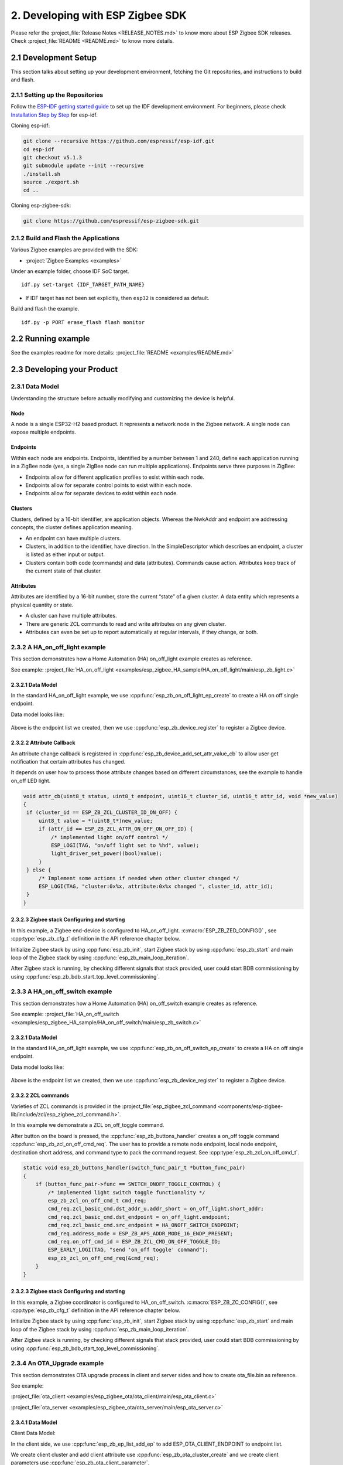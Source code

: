 2. Developing with ESP Zigbee SDK
=================================

Please refer the :project_file:`Release Notes <RELEASE_NOTES.md>` to know more about ESP Zigbee SDK releases. Check :project_file:`README <README.md>` to know more details.

2.1 Development Setup
---------------------

This section talks about setting up your development environment, fetching the Git repositories, and instructions to build and flash.


2.1.1 Setting up the Repositories
~~~~~~~~~~~~~~~~~~~~~~~~~~~~~~~~~
Follow the `ESP-IDF getting started guide <https://docs.espressif.com/projects/esp-idf/en/latest/esp32/get-started/index.html>`_ to set up the IDF development environment. For beginners, please check `Installation Step by Step <https://docs.espressif.com/projects/esp-idf/en/v5.1.3/esp32h2/get-started/linux-macos-setup.html#installation-step-by-step>`_ for esp-idf.

Cloning esp-idf:

.. code-block:: bash

   git clone --recursive https://github.com/espressif/esp-idf.git
   cd esp-idf
   git checkout v5.1.3
   git submodule update --init --recursive
   ./install.sh
   source ./export.sh
   cd ..

Cloning esp-zigbee-sdk:

.. code-block:: bash

   git clone https://github.com/espressif/esp-zigbee-sdk.git


2.1.2 Build and Flash the Applications
~~~~~~~~~~~~~~~~~~~~~~~~~~~~~~~~~~~~~~

Various Zigbee examples are provided with the SDK:

-  :project:`Zigbee Examples <examples>`

Under an example folder, choose IDF SoC target.

::

   idf.py set-target {IDF_TARGET_PATH_NAME}

-  If IDF target has not been set explicitly, then ``esp32`` is
   considered as default.

Build and flash the example.

::

   idf.py -p PORT erase_flash flash monitor


2.2 Running example
-------------------

See the examples readme for more details: :project_file:`README <examples/README.md>`

2.3 Developing your Product
---------------------------

2.3.1 Data Model
~~~~~~~~~~~~~~~~

Understanding the structure before actually modifying and customizing
the device is helpful.

.. figure:: ../_static/datamodel.png
    :align: center
    :alt: ESP Zigbee Data Model
    :figclass: align-center
    
Node
^^^^
A node is a single ESP32-H2 based product. It represents a network node in the Zigbee network. A single node can expose multiple endpoints.

Endpoints
^^^^^^^^^

Within each node are endpoints. Endpoints, identified by a number between 1 and 240, define each application running in a ZigBee node (yes, a single ZigBee node can run multiple applications).
Endpoints serve three purposes in ZigBee:

- Endpoints allow for different application profiles to exist within each node.
- Endpoints allow for separate control points to exist within each node.
- Endpoints allow for separate devices to exist within each node.

Clusters
^^^^^^^^

Clusters, defined by a 16-bit identifier, are application objects. Whereas the NwkAddr and endpoint are addressing concepts, the cluster defines application meaning.

- An endpoint can have multiple clusters.
- Clusters, in addition to the identifier, have direction. In the SimpleDescriptor which describes an endpoint, a cluster is listed as either input or output.
- Clusters contain both code (commands) and data (attributes). Commands cause action. Attributes keep track of the current state of that cluster.

Attributes
^^^^^^^^^^

Attributes are identified by a 16-bit number, store the current “state” of a given cluster. A data entity which represents a physical quantity or state.

- A cluster can have multiple attributes.
- There are generic ZCL commands to read and write attributes on any given cluster.
- Attributes can even be set up to report automatically at regular intervals, if they change, or both.


2.3.2 A HA_on_off_light example
~~~~~~~~~~~~~~~~~~~~~~~~~~~~~~~

This section demonstrates how a Home Automation (HA) on_off_light example creates as reference.

See example: :project_file:`HA_on_off_light <examples/esp_zigbee_HA_sample/HA_on_off_light/main/esp_zb_light.c>`

2.3.2.1 Data Model
^^^^^^^^^^^^^^^^^^
In the standard HA_on_off_light example, we use :cpp:func:`esp_zb_on_off_light_ep_create` to create a HA on off single endpoint.

Data model looks like:

.. figure:: ../_static/HA_on_off_light.png
    :align: center
    :alt: ESP Zigbee Data Model
    :figclass: align-center

Above is the endpoint list we created, then we use :cpp:func:`esp_zb_device_register` to register a Zigbee device.


2.3.2.2 Attribute Callback
^^^^^^^^^^^^^^^^^^^^^^^^^^

An attribute change callback is registered in :cpp:func:`esp_zb_device_add_set_attr_value_cb` to allow user get notification that certain attributes has changed.

It depends on user how to process those attribute changes based on different circumstances, see the example to handle on_off LED light.

.. code-block:: c

   void attr_cb(uint8_t status, uint8_t endpoint, uint16_t cluster_id, uint16_t attr_id, void *new_value)
   {
    if (cluster_id == ESP_ZB_ZCL_CLUSTER_ID_ON_OFF) {
        uint8_t value = *(uint8_t*)new_value;
        if (attr_id == ESP_ZB_ZCL_ATTR_ON_OFF_ON_OFF_ID) {
            /* implemented light on/off control */
            ESP_LOGI(TAG, "on/off light set to %hd", value);
            light_driver_set_power((bool)value);
        }
    } else {
        /* Implement some actions if needed when other cluster changed */
        ESP_LOGI(TAG, "cluster:0x%x, attribute:0x%x changed ", cluster_id, attr_id);
    }
   }


2.3.2.3 Zigbee stack Configuring and starting
^^^^^^^^^^^^^^^^^^^^^^^^^^^^^^^^^^^^^^^^^^^^^
In this example, a Zigbee end-device is configured to HA_on_off_light. :c:macro:`ESP_ZB_ZED_CONFIG()` , see :cpp:type:`esp_zb_cfg_t` definition in the API reference chapter below.

Initialize Zigbee stack by using :cpp:func:`esp_zb_init`, start Zigbee stack by using :cpp:func:`esp_zb_start` and main loop of the Zigbee stack by using :cpp:func:`esp_zb_main_loop_iteration`.

After Zigbee stack is running, by checking different signals that stack provided, user could start BDB commissioning by using :cpp:func:`esp_zb_bdb_start_top_level_commissioning`.

2.3.3 A HA_on_off_switch example
~~~~~~~~~~~~~~~~~~~~~~~~~~~~~~~~

This section demonstrates how a Home Automation (HA) on_off_switch example creates as reference.

See example: :project_file:`HA_on_off_switch <examples/esp_zigbee_HA_sample/HA_on_off_switch/main/esp_zb_switch.c>`


2.3.2.1 Data Model
^^^^^^^^^^^^^^^^^^
In the standard HA_on_off_light example, we use :cpp:func:`esp_zb_on_off_switch_ep_create` to create a HA on off single endpoint.

Data model looks like:

.. figure:: ../_static/HA_on_off_switch.png
    :align: center
    :alt: ESP Zigbee Data Model
    :figclass: align-center

Above is the endpoint list we created, then we use :cpp:func:`esp_zb_device_register` to register a Zigbee device.

2.3.2.2 ZCL commands
^^^^^^^^^^^^^^^^^^^^
Varieties of ZCL commands is provided in the :project_file:`esp_zigbee_zcl_command <components/esp-zigbee-lib/include/zcl/esp_zigbee_zcl_command.h>`.

In this example we demonstrate a ZCL on_off_toggle command.

After button on the board is pressed, the :cpp:func:`esp_zb_buttons_handler` creates a on_off toggle command :cpp:func:`esp_zb_zcl_on_off_cmd_req`. The user has to provide a remote node endpoint, local node endpoint, destination short address, and command type to pack the command request. See :cpp:type:`esp_zb_zcl_on_off_cmd_t`.

.. code-block:: c

   static void esp_zb_buttons_handler(switch_func_pair_t *button_func_pair)
   {
       if (button_func_pair->func == SWITCH_ONOFF_TOGGLE_CONTROL) {
           /* implemented light switch toggle functionality */
           esp_zb_zcl_on_off_cmd_t cmd_req;
           cmd_req.zcl_basic_cmd.dst_addr_u.addr_short = on_off_light.short_addr;
           cmd_req.zcl_basic_cmd.dst_endpoint = on_off_light.endpoint;
           cmd_req.zcl_basic_cmd.src_endpoint = HA_ONOFF_SWITCH_ENDPOINT;
           cmd_req.address_mode = ESP_ZB_APS_ADDR_MODE_16_ENDP_PRESENT;
           cmd_req.on_off_cmd_id = ESP_ZB_ZCL_CMD_ON_OFF_TOGGLE_ID;
           ESP_EARLY_LOGI(TAG, "send 'on_off toggle' command");
           esp_zb_zcl_on_off_cmd_req(&cmd_req);
       }
   }

2.3.2.3 Zigbee stack Configuring and starting
^^^^^^^^^^^^^^^^^^^^^^^^^^^^^^^^^^^^^^^^^^^^^
In this example, a Zigbee coordinator is configured to HA_on_off_switch. :c:macro:`ESP_ZB_ZC_CONFIG()`, see :cpp:type:`esp_zb_cfg_t` definition in the API reference chapter below.

Initialize Zigbee stack by using :cpp:func:`esp_zb_init`, start Zigbee stack by using :cpp:func:`esp_zb_start` and main loop of the Zigbee stack by using :cpp:func:`esp_zb_main_loop_iteration`.

After Zigbee stack is running, by checking different signals that stack provided, user could start BDB commissioning by using :cpp:func:`esp_zb_bdb_start_top_level_commissioning`.

2.3.4 An OTA_Upgrade example
~~~~~~~~~~~~~~~~~~~~~~~~~~~~
This section demonstrates OTA upgrade process in client and server sides and how to create ota_file.bin as reference.

See example:

:project_file:`ota_client <examples/esp_zigbee_ota/ota_client/main/esp_ota_client.c>`

:project_file:`ota_server <examples/esp_zigbee_ota/ota_server/main/esp_ota_server.c>`


2.3.4.1 Data Model
^^^^^^^^^^^^^^^^^^
Client Data Model:

In the client side, we use :cpp:func:`esp_zb_ep_list_add_ep` to add ESP_OTA_CLIENT_ENDPOINT to endpoint list.

We create client cluster and add client attribute use :cpp:func:`esp_zb_ota_cluster_create` and we create client parameters use :cpp:func:`esp_zb_ota_client_parameter`.

The :cpp:type:`esp_zb_ota_cluster_cfg_t` contains mandatory attributes for OTA client and the :cpp:type:`esp_zb_ota_upgrade_client_parameter_t` contains parameters for OTA client.

The details and definitions see in the API reference chapter below.

Data model looks like:

.. figure:: ../_static/ota_client.png
    :align: center
    :alt: ESP Zigbee Data Model
    :figclass: align-center

Server Data Model:

In the server side, we use :cpp:func:`esp_zb_ep_list_add_ep` to add ESP_OTA_SERVER_ENDPOINT to endpoint list.

We create server cluster and add server parameters use :cpp:func:`esp_zb_ota_server_parameter`. The :cpp:type:`esp_zb_ota_upgrade_server_parameter_t` contains parameters for OTA server.

The details and definitions see in the API reference chapter below.

Data model looks like:

.. figure:: ../_static/ota_server.png
    :align: center
    :alt: ESP Zigbee Data Model
    :figclass: align-center

Configure the OTA server for initialization with :c:macro:`ESP_ZB_OTA_CONFIG()`, see :cpp:type:`esp_zb_ota_cfg_t` definition in the API reference chapter below.

Initialize the OTA cluster (server part) and load the ota file by using :cpp:func:`esp_zb_ota_server_init`. OTA server starts and insert ota file to upgrade mechanism by using :cpp:func:`esp_zb_ota_server_start`.


2.3.4.2 OTA Upgrade Process
^^^^^^^^^^^^^^^^^^^^^^^^^^^
- After server starts, server send OTA image notify (20 sec after startup - it is scheduled in application) to client. Then client send the query image request to server.
- On receipt of the query image request, server initializes by loading the client that holds the three field values (manufacturer code, image type and new file version). If the client values matches with server values, server send response back to client. Otherwise, it shall discard the command and no further processing shall continue.

Following diagram explains the OTA upgrade process in detail:

.. figure:: ../_static/zigbee-ota-upgrade-process.png
    :align: center
    :alt: ESP Zigbee OTA Upgrade
    :figclass: align-center

- There will be ``OTA_UPGRADE_OFFSET_TIME``, calculated by the difference between upgrade time and current time and use it as upgrade delay between client finished receiving image from server and start to apply new image.
- Server gets the upgrade bin file (ota_file.bin) and transmit it through OTA process. After OTA finish, the client receive the upgrade bin file and trigger restart. For details see the esp_ota_client :project_file:`README <examples/esp_zigbee_ota/ota_client/README.md>`.
- It would take approximately 15-20 minutes to complete the OTA upgrade process with default upgrade bin file (ota_file.bin). Time will be varies depends on the size of the ota upgrade image file.

2.3.4.3 ota_file.bin
^^^^^^^^^^^^^^^^^^^^
ota_file.bin is upgrade bin file for client side to upgrade, bin file can be generated by compiling any other user project. Default name is (ota_file.bin) that corresponds to the name and type configured in :project_file:`esp_ota_server.h <examples/esp_zigbee_ota/ota_server/main/esp_ota_server.h>` and place it under :project:`ota_server <examples/esp_zigbee_ota/ota_server>`.

Default upgrade bin file (ota_file.bin) is only valid for target ``esp32h2``. It is just for demo purpose.

The user has to provide the upgrade file for client side if they want to upgrade based on their project and target selected. Place it under :project:`ota_server <examples/esp_zigbee_ota/ota_server>`. The filename and filetype should corresponds to file configuration in :project_file:`esp_ota_server.h <examples/esp_zigbee_ota/ota_server/main/esp_ota_server.h>` by modifying it accordingly.

2.3.4.4 Partition Table
^^^^^^^^^^^^^^^^^^^^^^^
The OTA example use a pre-defined partition table which supports two app partitions: ``factory`` and ``OTA_0``. Please refer to :project_file:`partitions <examples/esp_zigbee_ota/ota_client/partitions.csv>` for more information.

On first boot, the bootloader will load the image contained on the ``factory`` partition (i.e. the example image). This triggers an OTA upgrade. A new image will save into the ``OTA_0`` partition. Next, it updates the ``ota_data`` partition to indicate which image should boot after the next reset. Upon reset, the bootloader reads the contents of the ``ota_data`` partition to determine which image is selected to upgrade.

2.3.4.5 OTA Upgrade Status Callback
^^^^^^^^^^^^^^^^^^^^^^^^^^^^^^^^^^^
OTA upgrade status callback for client is registered in :cpp:func:`esp_zb_device_add_ota_upgrade_status_cb` to allow the user get OTA upgrade process status. See :cpp:type:`esp_zb_zcl_ota_upgrade_status_t`.

.. code-block:: c

   static void esp_zb_ota_upgrade_status_cb (esp_zb_zcl_ota_upgrade_status_t status)
   {
      ESP_LOGI(TAG, "OTA upgrade status:%d", status);
   }

2.3.4.6 Zigbee Stack Configuring and Starting
^^^^^^^^^^^^^^^^^^^^^^^^^^^^^^^^^^^^^^^^^^^^^
In this example, a Zigbee end-device is configured to ota_client :c:macro:`ESP_ZB_ZED_CONFIG()` and a Zigbee coordinator is configured to ota_server :c:macro:`ESP_ZB_ZC_CONFIG()`, see :cpp:type:`esp_zb_cfg_t` definition in the API reference chapter below.

Initialize Zigbee stack by using :cpp:func:`esp_zb_init`, start Zigbee stack by using :cpp:func:`esp_zb_start` and main loop of the Zigbee stack by using :cpp:func:`esp_zb_main_loop_iteration`.

After Zigbee stack is running, by checking different signals that stack provided, user could start BDB commissioning by using :cpp:func:`esp_zb_bdb_start_top_level_commissioning`.

.. todo::
   2.3.5 Adding customized devices

2.4 Debugging
-------------

If you encounter any functionality issues with the Zigbee SDK, the following debugging tips may be helpful.

2.4.1 Zigbee API Lock
~~~~~~~~~~~~~~~~~~~~~

The Zigbee SDK APIs are not thread-safe, so it's mandatory to acquire the lock before calling any Zigbee APIs, except that the call site is in Zigbee callbacks which are from Zigbee task.

An example code block:

.. code-block:: c

   #include "esp_zigbee_core.h"

   void application_task(void *pvParameters)
   {
      ......
      esp_zb_lock_acquire(portMAX_DELAY);

      esp_zb_zcl_on_off_cmd_req(cmd_req);

      esp_zb_lock_release();
      ......
   }

The same lock is acquired in `esp_zb_main_loop_iteration()` when the Zigbee task is not idle.

2.4.2 Stack Size
~~~~~~~~~~~~~~~~

Insufficient stack size often leads to unexpected runtime issues, you may use `uxTaskGetStackHighWaterMark() <https://docs.espressif.com/projects/esp-idf/en/latest/esp32/api-reference/system/freertos_idf.html#_CPPv427uxTaskGetStackHighWaterMark12TaskHandle_t>`_ FreeRTOS API to monitor the stack usage of tasks.

2.4.3 Sniffer and Wireshark
~~~~~~~~~~~~~~~~~~~~~~~~~~~

Analyzing the packet flow captured by a sniffer is an effective method for understanding Zigbee protocol and troubleshooting issues.

To setup a sniffer for 802.15.4, you'll require the following:

- A host machine running `Pyspinel <https://openthread.io/guides/pyspinel>`_ and `Wireshark <https://www.wireshark.org/>`_
- A 802.15.4 enabled devkit (ESP32-H2, ESP32-C6, etc) running `ot_rcp <https://github.com/espressif/esp-idf/tree/master/examples/openthread/ot_rcp>`_

Follow the steps in `Packet Sniffing with Pyspinel <https://openthread.io/guides/pyspinel/sniffer>`_ to set up the sniffer.

Please note that the Wireshark configuration provided in the link above is intended for the Thread protocol. For Zigbee, you'll need to make the following configuration:

1. Go to the Wireshark **Preferences** > **Protocols** > **IEEE 802.15.4**, configure the 802.15.4 as bellow:

.. figure:: ../_static/Wireshark_802154.png
    :align: center
    :alt: Wireshark_802154
    :figclass: align-center


2. Go to the Wireshark **Preferences** > **Protocols** > **ZigBee**:

.. figure:: ../_static/Wireshark_Zigbee.png
    :align: center
    :alt: Wireshark_Preferences
    :figclass: align-center


3. Add the Pre-configured keys for packet decryption, the default key in the examples is `5A:69:67:42:65:65:41:6C:6C:69:61:6E:63:65:30:39` ("ZigbeeAlliance09")

.. figure:: ../_static/Wireshark_Zigbee_key.png
    :align: center
    :alt: Wireshark_Zigbee_key
    :figclass: align-center

Now you can check the Zigbee packet flow in Wireshark.

2.4.4 Enable Trace Logging
~~~~~~~~~~~~~~~~~~~~~~~~~~

The trace logging feature outputs additional logs for debugging purpose, it's disabled by default in the SDK.

Here take the :project:`HA_on_off_light <examples/esp_zigbee_HA_sample/HA_on_off_light>` as an example. To enable trace logging, follow these steps:

1. Navigate to the example directory and run the command:

.. code-block:: bash

   idf.py menuconfig

2. Go to **Component config** > **Zigbee** > **Zigbee Enable** > **Zigbee trace log option** > **Zigbee Trace Enable**, enable the ``Zigbee Trace Enable`` option.

3. Call :cpp:func:`esp_zb_set_trace_level_mask` before :cpp:func:`esp_zb_init` to configure the trace level and mask. Please refer to `esp_zigbee_trace.h <https://github.com/espressif/esp-zigbee-sdk/blob/main/components/esp-zigbee-lib/include/esp_zigbee_trace.h>`_ for the masks.

.. code-block:: c

   #include "esp_zigbee_trace.h"

   static void esp_zb_task(void *pvParameters)
   {
   #if CONFIG_ESP_ZB_TRACE_ENABLE
      esp_zb_set_trace_level_mask(ESP_ZB_TRACE_LEVEL_CRITICAL, ESP_ZB_TRACE_SUBSYSTEM_MAC | ESP_ZB_TRACE_SUBSYSTEM_APP);
   #endif

      /* initialize Zigbee stack */
      esp_zb_cfg_t zb_nwk_cfg = ESP_ZB_ZED_CONFIG();
      esp_zb_init(&zb_nwk_cfg);
      ......
   }

4. Enabling trace logging will increase code size. You may need to increase `factory` partition size in the ``partitions.csv`` file:

.. code-block:: bash

   # Name,   Type, SubType, Offset,  Size, Flags
   nvs,        data, nvs,      0x9000,  0x6000,
   phy_init,   data, phy,      0xf000,  0x1000,
   factory,    app,  factory,  , 1200K,
   zb_storage, data, fat,      , 16K,
   zb_fct,     data, fat,      , 1K,

5. Excessive logging can lead to watchdog timeout for the idle task. Therefore, temporarily disable the idle task watchdog:

.. only:: esp32 or esp32s3

    ::

        `ESP_TASK_WDT_CHECK_IDLE_TASK_CPU0` and `ESP_TASK_WDT_CHECK_IDLE_TASK_CPU1`.

.. only:: esp32c3 or esp32c2 or esp32c6 or esp32h2

    ::

        `ESP_TASK_WDT_CHECK_IDLE_TASK_CPU0`.

Finally, build and run the example. You will now see more debugging logs in the output.


2.4.5 Assertion Failures
~~~~~~~~~~~~~~~~~~~~~~~~

There are certain assertions in the SDK that prevent the stack from running into specific situations. Typically, logs and backtraces from `idf.py monitor` help identify the location of the assertion issue, so you may figure out what's wrong with the implementation.

However, this approach may not be effective when the assertion occurs in the Zigbee library due to incomplete debug information in the library. In such cases, you can assist in debugging by sharing us the logs along with the corresponding ELF file (it's within the project `build` folder after compilation, e.g., build/on_off_light_bulb.elf).

Please capture the entire log using a serial tool like `screen`` or `minicom`. The output will resemble the following:

.. code-block:: c

   ^[[0;32mI (579) ESP_ZB_ON_OFF_LIGHT: Start network steering^[[0m
   ^[[0;32mI (2959) ESP_ZB_ON_OFF_LIGHT: Network steering was not successful (status: ESP_FAIL)^[[0m

   assert failed: esp_zb_app_signal_handler esp_zb_light.c:70 (false)
   Core  0 register dump:
   MEPC    : 0x4080063e  RA      : 0x408074c6  SP      : 0x4084f090  GP      : 0x4080d5a0
   TP      : 0x4083e428  T0      : 0x37363534  T1      : 0x7271706f  T2      : 0x33323130
   S0/FP   : 0x00000085  S1      : 0x00000001  A0      : 0x4084f0cc  A1      : 0x4080da59
   A2      : 0x00000001  A3      : 0x00000029  A4      : 0x00000001  A5      : 0x40817000
   A6      : 0x00000004  A7      : 0x76757473  S2      : 0x00000009  S3      : 0x4084f1e2
   S4      : 0x4080da58  S5      : 0x00000000  S6      : 0x00000000  S7      : 0x00000000
   S8      : 0x00000000  S9      : 0x00000000  S10     : 0x00000000  S11     : 0x00000000
   T3      : 0x6e6d6c6b  T4      : 0x6a696867  T5      : 0x66656463  T6      : 0x62613938
   MSTATUS : 0x00001881  MTVEC   : 0x40800001  MCAUSE  : 0x00000007  MTVAL   : 0x00000000
   MHARTID : 0x00000000

   Stack memory:
   4084f090: 0x40809aa6 0x40809ad2 0x42073910 0x4080bdea 0x4080dd04 0x42073910 0x4080dce8 0x4207382c
   4084f0b0: 0x4080dd14 0x4084f0c4 0x4080dd18 0x4207381c 0x4080da58 0x00003037 0x4084f520 0x65737361
   4084f0d0: 0x66207472 0x656c6961 0x65203a64 0x7a5f7073 0x70615f62 0x69735f70 0x6c616e67 0x6e61685f
   4084f0f0: 0x72656c64 0x70736520 0x5f627a5f 0x6867696c 0x3a632e74 0x28203037 0x736c6166 0x42002965
   4084f110: 0x00000000 0xffffffff 0x4080f198 0x4084f368 0x00000008 0x4084f158 0x00000003 0x42004ce4
   4084f130: 0x00000000 0x00000000 0x00000000 0x0000004b 0x4080f759 0x00000000 0x00000339 0x4204ba5e
   4084f150: 0x420737d0 0x420734b4 0x00000042 0x4204be28 0x40850000 0x4084f1e8 0x4080f759 0x4201f83a
   4084f170: 0x00000019 0x00000000 0x00000042 0x4201ebb6 0x00000000 0x00000000 0x0000004d 0x000000c0
   4084f190: 0x00000019 0x00000000 0x00000000 0x42000000 0x4084fd94 0x40850000 0x0000004d 0x000000c0
   4084f1b0: 0x00000019 0xffffffff 0x00000b8f 0x4200756e 0x00000000 0x00001800 0x40817944 0x40800a9c
   4084f1d0: 0x00000008 0x4084f208 0x00000003 0x000000c0 0x00001800 0x00000008 0x00000019 0x40800b1c
   4084f1f0: 0x00000000 0x00000000 0x00000000 0x00000000 0x00000000 0x00000000 0x0000004d 0x000000c0
   4084f210: 0x00000019 0xffffffff 0x4084fd94 0x4200cc44 0x00000000 0x00000000 0x000000aa 0x408107d8
   4084f230: 0x00000000 0x00000000 0x00000019 0x4203bc0c 0x00000001 0x00000001 0x00000001 0x4201f05a
   4084f250: 0x00000000 0x4203bbb2 0x00190000 0x404f4d19 0x00000000 0x00000000 0x00000000 0x00000000
   4084f270: 0x00000000 0x00000000 0x00000000 0x4203b852 0x00000000 0x00000000 0x4084fd74 0x4200ca7e
   4084f290: 0x00000000 0x00000000 0x00000000 0x42007178 0x00000008 0x00000000 0x00000000 0x00000000
   4084f2b0: 0x00000002 0x00000000 0x00000006 0x00000bb8 0x00000000 0x00000000 0x00000000 0x4080995a
   4084f2d0: 0x00000000 0x00000000 0x00000000 0x00000000 0x00000000 0x00000000 0x00000000 0x00000000
   4084f2f0: 0x00000000 0xa5a5a5a5 0xa5a5a5a5 0xa5a5a5a5 0xa5a5a5a5 0xa5a5a5a5 0x00000154 0x4084f0e0
   4084f310: 0x000000f4 0x4080e534 0x4080e534 0x4084f30c 0x4080e52c 0x00000014 0x4084fe34 0x4084fe34
   4084f330: 0x4084f30c 0x00000000 0x00000005 0x4084e308 0x6267695a 0x6d5f6565 0x006e6961 0x00000000
   4084f350: 0x00000000 0x4084f300 0x00000005 0x00000001 0x00000000 0x00000000 0x00000009 0x40817bf4
   4084f370: 0x40817c5c 0x40817cc4 0x00000000 0x00000000 0x00000001 0x00000000 0x00000000 0x00000000
   4084f390: 0x4205ef9e 0x00000000 0x00000000 0x00000000 0x00000000 0x00000000 0x00000000 0x00000000
   4084f3b0: 0x00000000 0x00000000 0x00000000 0x00000000 0x00000000 0x00000000 0x00000000 0x00000000
   4084f3d0: 0x00000000 0x00000000 0x00000000 0x00000000 0x00000000 0x00000000 0x00000000 0x00000000
   4084f3f0: 0x00000000 0x00000000 0x00000000 0x00000000 0x00000000 0x00000000 0x00000000 0x00000000
   4084f410: 0x00000000 0x00000000 0x00000000 0x00000000 0x00000000 0x00000000 0x00000000 0x00000000
   4084f430: 0x00000000 0x00000000 0x00000000 0x00000000 0x00000000 0x00000000 0x00000000 0x00000000
   4084f450: 0x00000000 0x00000000 0x00000000 0x40000000 0x00000054 0x00000000 0x4084f464 0x4084f30c
   4084f470: 0x00000001 0x00000000 0x4084f47c 0xffffffff 0x4084f47c 0x4084f47c 0x00000000 0x4084f490

.. note::

   If you encounter any difficulties and require assistance, please don't hesitate to open a `Github issue <https://github.com/espressif/esp-zigbee-sdk/issues>`_ and include the sniffer capture file, logs and the ELF file.
   Alternatively，please contact us via `technical-inquiries <https://www.espressif.com/en/contact-us/technical-inquiries>`_.
